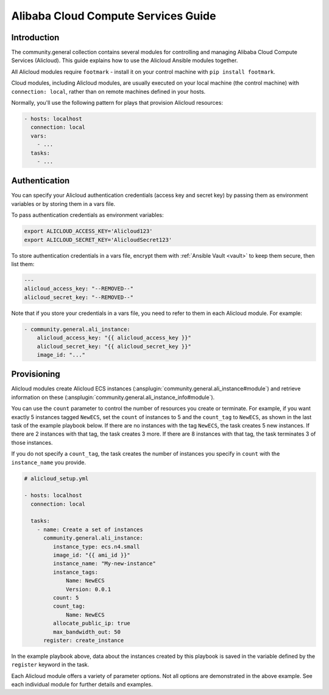..
  Copyright (c) Ansible Project
  GNU General Public License v3.0+ (see LICENSES/GPL-3.0-or-later.txt or https://www.gnu.org/licenses/gpl-3.0.txt)
  SPDX-License-Identifier: GPL-3.0-or-later

.. _ansible_collections.community.general.docsite.guide_alicloud:

Alibaba Cloud Compute Services Guide
====================================

Introduction
````````````

The community.general collection contains several modules for controlling and managing Alibaba Cloud Compute Services (Alicloud).  This guide
explains how to use the Alicloud Ansible modules together.

All Alicloud modules require ``footmark`` - install it on your control machine with ``pip install footmark``.

Cloud modules, including Alicloud modules, are usually executed on your local machine (the control machine) with ``connection: local``, rather than on remote machines defined in your hosts.

Normally, you'll use the following pattern for plays that provision Alicloud resources:

.. code-block:: yaml

    - hosts: localhost
      connection: local
      vars:
        - ...
      tasks:
        - ...

Authentication
``````````````

You can specify your Alicloud authentication credentials (access key and secret key) by passing them as
environment variables or by storing them in a vars file.

To pass authentication credentials as environment variables:

.. code-block:: shell

    export ALICLOUD_ACCESS_KEY='Alicloud123'
    export ALICLOUD_SECRET_KEY='AlicloudSecret123'

To store authentication credentials in a vars file, encrypt them with :ref:`Ansible Vault <vault>` to keep them secure, then list them:

.. code-block:: yaml

    ---
    alicloud_access_key: "--REMOVED--"
    alicloud_secret_key: "--REMOVED--"

Note that if you store your credentials in a vars file, you need to refer to them in each Alicloud module. For example:

.. code-block:: yaml+jinja

    - community.general.ali_instance:
        alicloud_access_key: "{{ alicloud_access_key }}"
        alicloud_secret_key: "{{ alicloud_secret_key }}"
        image_id: "..."

Provisioning
````````````

Alicloud modules create Alicloud ECS instances (:ansplugin:`community.general.ali_instance#module`) and retrieve information on these (:ansplugin:`community.general.ali_instance_info#module`).

You can use the ``count`` parameter to control the number of resources you create or terminate. For example, if you want exactly 5 instances tagged ``NewECS``, set the ``count`` of instances to 5 and the ``count_tag`` to ``NewECS``, as shown in the last task of the example playbook below. If there are no instances with the tag ``NewECS``, the task creates 5 new instances. If there are 2 instances with that tag, the task creates 3 more. If there are 8 instances with that tag, the task terminates 3 of those instances.

If you do not specify a ``count_tag``, the task creates the number of instances you specify in ``count`` with the ``instance_name`` you provide.

.. code-block:: yaml+jinja

    # alicloud_setup.yml

    - hosts: localhost
      connection: local

      tasks:
        - name: Create a set of instances
          community.general.ali_instance:
             instance_type: ecs.n4.small
             image_id: "{{ ami_id }}"
             instance_name: "My-new-instance"
             instance_tags:
                 Name: NewECS
                 Version: 0.0.1
             count: 5
             count_tag:
                 Name: NewECS
             allocate_public_ip: true
             max_bandwidth_out: 50
          register: create_instance

In the example playbook above, data about the instances created by this playbook is saved in the variable defined by the ``register`` keyword in the task.

Each Alicloud module offers a variety of parameter options. Not all options are demonstrated in the above example. See each individual module for further details and examples.
